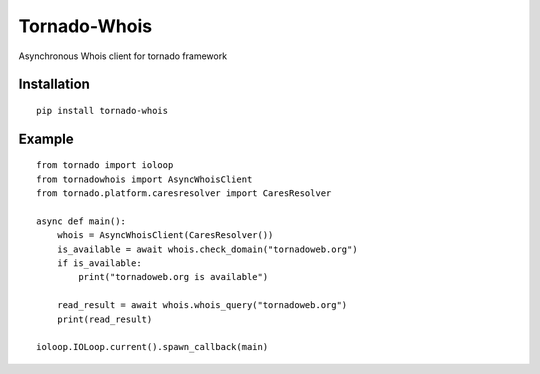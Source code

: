 Tornado-Whois
===============

Asynchronous Whois client for tornado framework

Installation
~~~~~~~~~~~~

::

    pip install tornado-whois

Example
~~~~~~~

::

    from tornado import ioloop
    from tornadowhois import AsyncWhoisClient
    from tornado.platform.caresresolver import CaresResolver

    async def main():
        whois = AsyncWhoisClient(CaresResolver())
        is_available = await whois.check_domain("tornadoweb.org")
        if is_available:
            print("tornadoweb.org is available")

        read_result = await whois.whois_query("tornadoweb.org")
        print(read_result)

    ioloop.IOLoop.current().spawn_callback(main)
